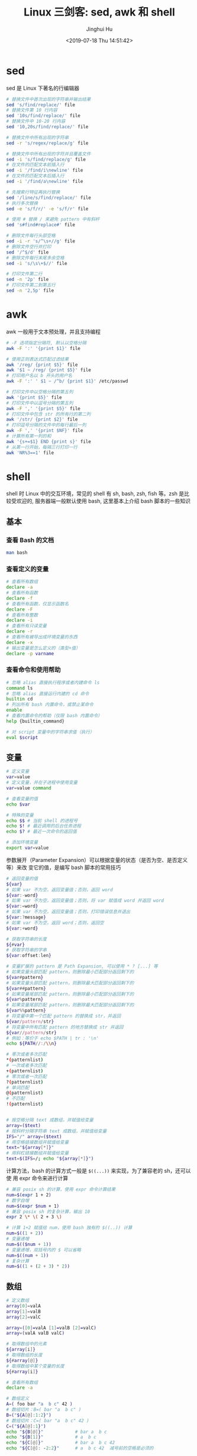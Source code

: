 #+TITLE: Linux 三剑客: sed, awk 和 shell
#+AUTHOR: Jinghui Hu
#+EMAIL: hujinghui@buaa.edu.cn
#+DATE: <2019-07-18 Thu 14:51:42>
#+HTML_LINK_UP: ../readme.html
#+HTML_LINK_HOME: ../index.html
#+TAGS: sed awk shell


* sed
  sed 是 Linux 下著名的行编辑器
  #+BEGIN_SRC sh
    # 替换文件中首次出现的字符串并输出结果
    sed 's/find/replace/' file
    # 替换文件第 10 行内容
    sed '10s/find/replace/' file
    # 替换文件中 10-20 行内容
    sed '10,20s/find/replace/' file

    # 替换文件中所有出现的字符串
    sed -r 's/regex/replace/g' file

    # 替换文件中所有出现的字符并且覆盖文件
    sed -i 's/find/replace/g' file
    # 在文件的匹配文本前插入行
    sed -i '/find/i\newline' file
    # 在文件的匹配文本后插入行
    sed -i '/find/a\newline' file

    # 先搜索行特征再执行替换
    sed '/line/s/find/replace/' file
    # 执行多次替换
    sed -e 's/f/r/' -e 's/f/r' file

    # 使用 # 替换 / 来避免 pattern 中有斜杆
    sed 's#find#replace#' file

    # 删除文件每行头部空格
    sed -i -r 's/^\s+//g' file
    # 删除文件空行并打印
    sed '/^$/d' file
    # 删除文件每行末尾多余空格
    sed -i 's/\s\+$//' file

    # 打印文件第二行
    sed -n '2p' file
    # 打印文件第二到第五行
    sed -n '2,5p' file
  #+END_SRC

* awk
  awk 一般用于文本预处理，并且支持编程
  #+BEGIN_SRC sh
    # -F 选项指定分隔符, 默认以空格分隔
    awk -F ':' '{print $1}' file

    # 使用正则表达式匹配过滤结果
    awk '/reg/ {print $5}' file
    awk '$1 ~ /reg/ {print $5}' file
    # 打印用户名以 b 开头的用户名
    awk -F ':' ' $1 ~ /^b/ {print $1}' /etc/passwd

    # 打印文件中以空格分隔的第五列
    awk '{print $5}' file
    # 打印文件中以逗号分隔的第五列
    awk -F ',' '{print $5}' file
    # 打印文件中包含 str 的所有行的第二列
    awk '/str/ {print $2}' file
    # 打印逗号分隔的文件中的每行最后一列
    awk -F ',' '{print $NF}' file
    # 计算所有第一列的和
    awk '{s+=$1} END {print s}' file
    # 从第一行开始，每隔三行打印一行
    awk 'NR%3==1' file
  #+END_SRC

* shell
  shell 时 Linux 中的交互环境，常见的 shell 有 sh, bash, zsh, fish 等。zsh 是比
  较受欢迎的, 服务器端一般默认使用 bash, 这里基本上介绍 bash 脚本的一些知识

** 基本
*** 查看 Bash 的文档
   #+BEGIN_SRC sh
     man bash
   #+END_SRC

*** 查看定义的变量
   #+BEGIN_SRC sh
     # 查看所有数组
     declare -a
     # 查看所有函数
     declare -f
     # 查看所有函数，仅显示函数名
     declare -F
     # 查看所有整数
     declare -i
     # 查看所有只读变量
     declare -r
     # 查看所有被导出成环境变量的东西
     declare -x
     # 输出变量是怎么定义的（类型+值）
     declare -p varname
   #+END_SRC

*** 查看命令和使用帮助
   #+BEGIN_SRC sh
     # 忽略 alias 直接执行程序或者内建命令 ls
     command ls
     # 忽略 alias 直接运行内建的 cd 命令
     builtin cd
     # 列出所有 bash 内置命令，或禁止某命令
     enable
     # 查看内置命令的帮助（仅限 bash 内置命令）
     help {builtin_command}

     # 对 script 变量中的字符串求值（执行）
     eval $script
   #+END_SRC

** 变量
   #+BEGIN_SRC sh
     # 定义变量
     var=value
     # 定义变量，并在子进程中使用变量
     var=value command

     # 查看变量的值
     echo $var

     # 特殊的变量
     echo $$ # 当前 shell 的进程号
     echo $! # 最近调用的后台任务进程
     echo $? # 最近一次命令的返回值

     # 添加环境变量
     export var=value
   #+END_SRC

   参数展开（Parameter Expansion）可以根据变量的状态（是否为空、是否定义等）来改
   变它的值，是编写 bash 脚本的常用技巧
   #+BEGIN_SRC sh
     # 返回变量的值
     ${var}
     # 如果 var 不为空，返回变量值；否则，返回 word
     ${var:-word}
     # 如果 var 不为空，返回变量值；否则，将 var 赋值成 word 并返回 word
     ${var:=word}
     # 如果 var 不为空，返回变量值；否则，打印错误信息并退出
     ${var:?message}
     # 如果 var 不为空，返回 word；否则，返回空
     ${var:+word}

     # 获取字符串的长度
     ${#var}
     # 获取字符串的字串
     ${var:offset:len}

     # 变量扩展的 pattern 是 Path Expansion, 可以使用 * ? [...] 等
     # 如果变量头部匹配 pattern，则删除最小匹配部分返回剩下的
     ${var#pattern}
     # 如果变量头部匹配 pattern，则删除最大匹配部分返回剩下的
     ${var##pattern}
     # 如果变量尾部匹配 pattern，则删除最小匹配部分返回剩下的
     ${var%pattern}
     # 如果变量尾部匹配 pattern，则删除最大匹配部分返回剩下的
     ${var%%pattern}
     # 将变量中第一个匹配 pattern 的替换成 str，并返回
     ${var/pattern/str}
     # 将变量中所有匹配 pattern 的地方替换成 str 并返回
     ${var//pattern/str}
     # 例如：等价于 echo $PATH | tr : '\n'
     echo ${PATH//:/\\n}

     # 零次或者多次匹配
     ,*(patternlist)
     # 一次或者多次匹配
     +(patternlist)
     # 零次或者一次匹配
     ?(patternlist)
     # 单词匹配
     @(patternlist)
     # 不匹配
     !(patternlist)


     # 按空格分隔 text 成数组，并赋值给变量
     array=($text)
     # 按斜杆分隔字符串 text 成数组，并赋值给变量
     IFS="/" array=($text)
     # 用空格链接数组并赋值给变量
     text="${array[*]}"
     # 用斜杠链接数组并赋值给变量
     text=$(IFS=/; echo "${array[*]}")
   #+END_SRC

   计算方法，bash 的计算方式一般是 ~$((...))~ 来实现，为了兼容老的 sh，还可以使
   用 expr 命令来进行计算
   #+BEGIN_SRC sh
     # 兼容 posix sh 的计算，使用 expr 命令计算结果
     num=$(expr 1 + 2)
     # 数字自增
     num=$(expr $num + 1)
     # 兼容 posix sh 的复杂计算，输出 10
     expr 2 \* \( 2 + 3 \)

     # 计算 1+2 赋值给 num，使用 bash 独有的 $((..)) 计算
     num=$((1 + 2))
     # 变量递增
     num=$(($num + 1))
     # 变量递增，双括号内的 $ 可以省略
     num=$((num + 1))
     # 复杂计算
     num=$((1 + (2 + 3) * 2))
   #+END_SRC

** 数组
   #+BEGIN_SRC sh
     # 定义数组
     array[0]=valA
     array[1]=valB
     array[2]=valC

     array=([0]=valA [1]=valB [2]=valC)
     array=(valA valB valC)

     # 取得数组中的元素
     ${array[i]}
     # 取得数组的长度
     ${#array[@]}
     # 取得数组中某个变量的长度
     ${#array[i]}

     # 查看所有数组
     declare -a

     # 数组定义
     A=( foo bar "a  b c" 42 )
     # 数组切片：B=( bar "a  b c" )
     B=("${A[@]:1:2}")
     # 数组切片：C=( bar "a  b c" 42 )
     C=("${A[@]:1}")
     echo "${B[@]}"            # bar a  b c
     echo "${B[1]}"            # a  b c
     echo "${C[@]}"            # bar a  b c 42
     echo "${C[@]: -2:2}"      # a  b c 42  减号前的空格是必须的
   #+END_SRC

** 事件指示符
   #+BEGIN_SRC sh
     # 上一条命令
     !!
     # 上一条命令的第一个单词
     !^
     # 上一条命令的最后一个单词
     !$
     # 最近一条包含 string 的命令
     !string
     # 最近一条包含 string1 的命令, 快速替换为 string2, 相当于!!:s/string1/string2/
     !^string1^string2
     # 本条命令之前所有的输入内容
     !#
   #+END_SRC

** 函数
   #+BEGIN_SRC sh
     # 定义一个新函数
     function myfunc() {
       # $1 代表第一个参数，$N 代表第 N 个参数
       # $# 代表参数个数
       # $0 代表被调用者自身的名字
       # $@ 代表所有参数，类型是个数组，想传递所有参数给其他命令用 cmd "$@"
       # $* 空格链接起来的所有参数，类型是字符串
       {shell commands ...}
     }

     # 调用函数 myfunc
     myfunc
     # 带参数的函数调用
     myfunc arg1 arg2 arg3
     # 将所有参数传递给函数
     myfunc "$@"
     # 将一个数组当作多个参数传递给函数
     myfunc "${array[@]}"
     # 参数左移
     shift

     # 删除函数
     unset -f myfunc
     # 列出函数定义
     declare -f
   #+END_SRC

** 条件判断
   在 shell 编程中往往需要进行条件判断，即 test。可以通过 ~man test~ 来查看条件
   判断的相关说明
   #+BEGIN_SRC sh
     # 测试条件，当使用方括号是注意空格
     test expr
     [ expr ]

     # and 逻辑
     cmd1 && cmd2
     # or 逻辑
     cmd1 || cmd2
     # 判断条件为真时执行 cmd1
     test cond && cmd1
     # 和上面完全等价
     [ cond ] && cmd1
     # 条件为真执行 cmd1 否则执行 cmd2
     [ cond ] && cmd1 || cmd2

     # exp1 和 exp2 同时为真时返回真（POSIX XSI 扩展）
     exp1 -a exp2
     # exp1 和 exp2 有一个为真就返回真（POSIX XSI 扩展）
     exp1 -o exp2
     # 如果 expr 为真时返回真，输入注意括号前反斜杆
     ( expr )
     # 如果 expr 为假那返回真
     ! expr

     # 判断字符串相等，如 [ "$x" = "$y" ] && echo yes
     str1 = str2
     # 判断字符串不等，如 [ "$x" != "$y" ] && echo yes
     str1 != str2
     # 字符串小于，如 [ "$x" \< "$y" ] && echo yes
     str1 < str2
     # 字符串大于，注意 < 或 > 是字面量，输入时要加反斜杆
     str2 > str2
     # 判断字符串不为空（长度大于零）
     -n str1
     # 判断字符串为空（长度等于零）
     -z str1

     # 判断文件存在，如 [ -a /tmp/abc ] && echo "exists"
     -a file
     # 判断文件存在，且该文件是一个目录
     -d file
     # 判断文件存在，和 -a 等价
     -e file
     # 判断文件存在，且该文件是一个普通文件（非目录等）
     -f file
     # 判断文件存在，且可读
     -r file
     # 判断文件存在，且尺寸大于 0
     -s file
     # 判断文件存在，且可写
     -w file
     # 判断文件存在，且执行
     -x file
     # 文件上次修改过后还没有读取过
     -N file
     # 文件存在且属于当前用户
     -O file
     # 文件存在且匹配你的用户组
     -G file
     # 文件 1 比 文件 2 新
     file1 -nt file2
     # 文件 1 比 文件 2 旧
     file1 -ot file2

     # 数字判断：num1 == num2
     num1 -eq num2
     # 数字判断：num1 != num2
     num1 -ne num2
     # 数字判断：num1 < num2
     num1 -lt num2
     # 数字判断：num1 <= num2
     num1 -le num2
     # 数字判断：num1 > num2
     num1 -gt num2
     # 数字判断：num1 >= num2
     num1 -ge num2
   #+END_SRC

** 控制流
   #+BEGIN_SRC sh
     # 查看返回值 echo $? 显示 1，因为条件为假
     test "abc" = "def"
     # 查看返回值 echo $? 显示 0，因为条件为真
     test "abc" != "def"

     # 调用 test 判断 /tmp 是否存在，并打印 test 的返回值
     test -a /tmp; echo $?
     [ -a /tmp ]; echo $?

     # if 语句就是判断后面的命令返回值为 0 的话，认为条件为真，否则为假
     if test -e /etc/passwd; then
       echo "exist"
     else
       echo "not exist"
     fi
     # 和上面两个完全等价
     [ -e /etc/passwd ] && echo "exists" || echo "not exist"

     # 判断变量的值
     if [ "$varname" = "foo" ]; then
       echo "this is foo"
     elif [ "$varname" = "bar" ]; then
       echo "this is bar"
     else
       echo "neither"
     fi

     # 复杂条件判断，注意 || 和 && 是完全兼容 POSIX 的推荐写法
     if [ $x -gt 10 ] && [ $x -lt 20 ]; then
       echo "yes, between 10 and 20"
     fi
     # 可以用 && 命令连接符来做和上面完全等价的事情
     [ $x -gt 10 ] && [ $x -lt 20 ] && echo "yes, between 10 and 20"
     # 小括号和 -a -o 是 POSIX XSI 扩展写法，小括号是字面量，输入时前面要加反斜杆
     if [ \( $x -gt 10 \) -a \( $x -lt 20 \) ]; then
       echo "yes, between 10 and 20"
     fi
     # 同样可以用 && 命令连接符来做和上面完全等价的事情
     [ \( $x -gt 10 \) -a \( $x -lt 20 \) ] && echo "yes, between 10 and 20"

     # 判断程序存在的话就执行
     [ -x /bin/ls ] && /bin/ls -l

     # 如果不考虑兼容 posix sh 和 dash 这些的话，可用 bash 独有的 ((..)) 和 [[..]]:
     https://www.ibm.com/developerworks/library/l-bash-test/index.html

     # while 循环
     while condition; do
       statements
     done

     i=1
     while [ $i -le 10 ]; do
       echo $i;
       i=$(expr $i + 1)
     done

     # for 循环：上面的 while 语句等价
     for i in {1..10}; do
       echo $i
     done

     for name [in list]; do
       statements
     done
     # for 列举某目录下面的所有文件
     for f in /home/*; do
       echo $f
     done

     # bash 独有的 (( .. )) 语句，更接近 C 语言，但是不兼容 posix sh
     for (( initialisation ; ending condition ; update )); do
       statements
     done
     for ((i = 0; i < 10; i++)); do echo $i; done

     # case 判断
     case expression in
       pattern1 )
         statements ;;
       pattern2 )
         statements ;;
       ,* )
         otherwise ;;
     esac

     # until 语句
     until condition; do
       statements
     done

     # select 语句
     select name [in list]; do
       statements that can use $name
     done
   #+END_SRC

** 重定向
   #+BEGIN_SRC sh
     # 管道，cmd1 的标准输出接到 cmd2 的标准输入
     cmd1 | cmd2
     # 将文件内容重定向为命令的标准输入
     < file
     # 将命令的标准输出重定向到文件，会覆盖文件
     > file
     # 将命令的标准输出重定向到文件，追加不覆盖
     >> file
     # 强制输出到文件，即便设置过：set -o noclobber
     >| file
     # 强制将文件描述符 n 的输出重定向到文件
     n>| file
     # 同时使用该文件作为标准输入和标准输出
     <> file
     # 同时使用文件作为文件描述符 n 的输出和输入
     n<> file
     # 重定向文件描述符 n 的输出到文件
     n> file
     # 重定向文件描述符 n 的输入为文件内容
     n< file
     # 将标准输出 dup/合并 到文件描述符 n
     n>&
     # 将标准输入 dump/合并 定向为描述符 n
     n<&
     # 文件描述符 n 被作为描述符 m 的副本，输出用
     n>&m
     # 文件描述符 n 被作为描述符 m 的副本，输入用
     n<&m
     # 将标准输出和标准错误重定向到文件
     &>file
     # 关闭标准输入
     <&-
     # 关闭标准输出
     >&-
     # 关闭作为输出的文件描述符 n
     n>&-
     # 关闭作为输入的文件描述符 n
     n<&-
     # 比较两个命令的输出
     diff <(cmd1) <(cmd2)
   #+END_SRC

** 文本处理
   简单的文本处理使用 tr/cut/paste 等，复杂的文本处理使用 sed/awk
   #+BEGIN_SRC sh
     # 截取每行头 16 个字符
     cut -c 1-16
     # 截取指定文件中每行头 16 个字符
     cut -c 1-16 file
     # 截取每行从第三个字符开始到行末的内容
     cut -c3-
     # 截取用冒号分隔的第五列内容
     cut -d':' -f5
     # 截取用分号分隔的第二和第十列内容
     cut -d';' -f2,10
     # 截取空格分隔的三到七列
     cut -d' ' -f3-7

     # 显示 hel
     echo "hello" | cut -c1-3
     # 显示 sir
     echo "hello sir" | cut -d' ' -f2
     # cut 搭配 tr 压缩字符
     ps | tr -s " " | cut -d " " -f 2,3,4
     # 打印 PATH 变量
     echo $PATH | tr : '\n'
   #+END_SRC

** 文本排序
   #+BEGIN_SRC sh
     # 排序文件
     sort file
     # 反向排序（降序）
     sort -r file
     # 使用数字而不是字符串进行比较
     sort -n file
     # 按 passwd 文件的第三列进行排序, -t 表示分隔符
     sort -t: -k 3n /etc/passwd
     # 去重排序
     sort -u file
   #+END_SRC

* link
  1. [[https://github.com/skywind3000/awesome-cheatsheets/blob/master/languages/bash.sh][bash]]
